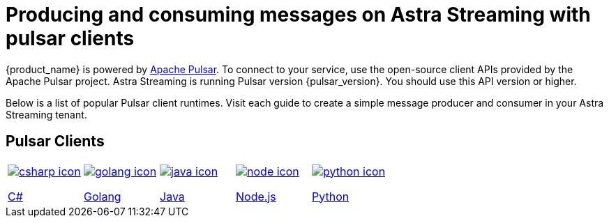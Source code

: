= Producing and consuming messages on Astra Streaming with pulsar clients
:title: Pulsar clients with Astra Streaming
:description: Use any of the Pulsar Clients to interact with your Astra Streaming topics.
:page-aliases: astream-code-examples.adoc

{product_name} is powered by http://pulsar.apache.org/[Apache Pulsar].
To connect to your service, use the open-source client APIs provided by the Apache Pulsar project. Astra Streaming is running Pulsar version {pulsar_version}. You should use this API version or higher.

Below is a list of popular Pulsar client runtimes. Visit each guide to create a simple message producer and consumer in your Astra Streaming tenant.

== Pulsar Clients

[cols="^1,^1,^1,^1,^1", grid=none,frame=none]
|===
| xref:clients/csharp-produce-consume.adoc[image:csharp-icon.png[]]

xref:clients/csharp-produce-consume.adoc[C#]
| xref:clients/golang-produce-consume.adoc[image:golang-icon.png[]]

xref:clients/golang-produce-consume.adoc[Golang]
| xref:clients/java-produce-consume.adoc[image:java-icon.png[]]

xref:clients/java-produce-consume.adoc[Java]
| xref:clients/nodejs-produce-consume.adoc[image:node-icon.png[]]

xref:clients/nodejs-produce-consume.adoc[Node.js]
| xref:clients/python-produce-consume.adoc[image:python-icon.png[]]

xref:clients/python-produce-consume.adoc[Python]
|===